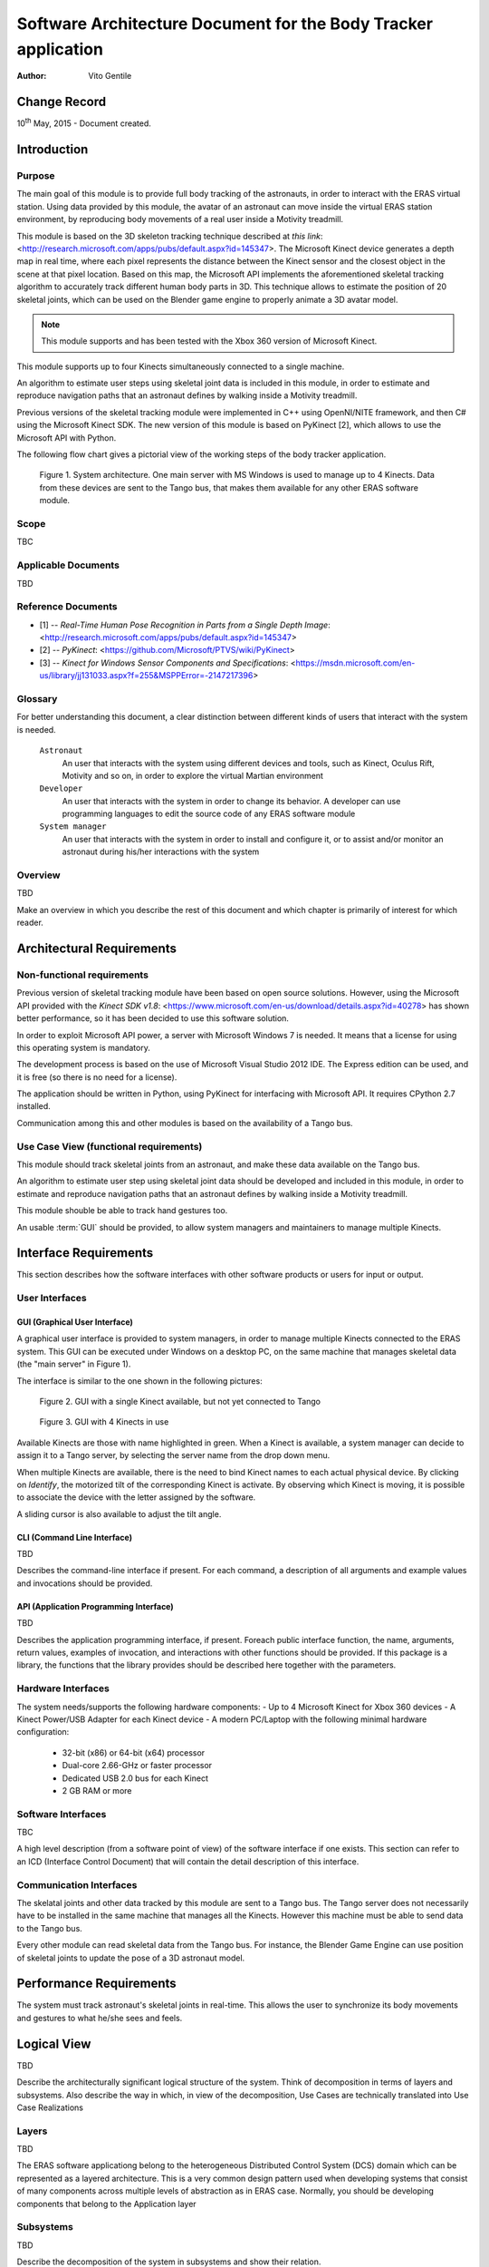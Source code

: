 ================================================================
Software Architecture Document for the Body Tracker application
================================================================

:Author: Vito Gentile

Change Record
=============

10\ :sup:`th` May, 2015 - Document created.


Introduction
============

Purpose
-------

The main goal of this module is to provide full body tracking of the
astronauts, in order to interact with the ERAS virtual station. Using data
provided by this module, the avatar of an astronaut can move inside the virtual
ERAS station environment, by reproducing body movements of a real user
inside a Motivity treadmill.

This module is based on the 3D skeleton tracking technique described at `this
link`: <http://research.microsoft.com/apps/pubs/default.aspx?id=145347>.
The Microsoft Kinect device generates a depth map in real time, where each
pixel represents the distance between the Kinect sensor and the closest object
in the scene at that pixel location. Based on this map, the Microsoft API
implements the aforementioned skeletal tracking algorithm to accurately
track different human body parts in 3D. This technique allows to estimate
the position of 20 skeletal joints, which can be used on the Blender game
engine to properly animate a 3D avatar model.

.. note::

      This module supports and has been tested with the Xbox 360 version of Microsoft Kinect.

This module supports up to four Kinects simultaneously connected to a single
machine.

An algorithm to estimate user steps using skeletal joint data is included
in this module, in order to estimate and reproduce navigation paths that
an astronaut defines by walking inside a Motivity treadmill.

Previous versions of the skeletal tracking module were implemented in C++
using OpenNI/NITE framework, and then C# using the Microsoft Kinect SDK.
The new version of this module is based on PyKinect [2], which allows to
use the Microsoft API with Python.

The following flow chart gives a pictorial view of the working steps of the
body tracker application.

.. figure:: images/SkeletalTrackerArchitecture.png

   Figure 1. System architecture. One main server with MS Windows is used to
   manage up to 4 Kinects. Data from these devices are sent to the Tango bus,
   that makes them available for any other ERAS software module. 

Scope
-----

TBC

Applicable Documents
--------------------

TBD

Reference Documents
-------------------

- [1] -- `Real-Time Human Pose Recognition in Parts from a Single Depth Image`: <http://research.microsoft.com/apps/pubs/default.aspx?id=145347>
- [2] -- `PyKinect`: <https://github.com/Microsoft/PTVS/wiki/PyKinect>
- [3] -- `Kinect for Windows Sensor Components and Specifications`: <https://msdn.microsoft.com/en-us/library/jj131033.aspx?f=255&MSPPError=-2147217396>

Glossary
--------
.. glossary::
      ``IMS``
          Italian Mars Society

      ``ERAS``
          European MaRs Analogue Station for Advanced Technologies Integration

      ``V-ERAS``
          Virtual ERAS

      ``VR``
          Virtual Reality

      ``TBD``
          To be defined

      ``TBC``
          To be confirmed

      ``GUI``
          Graphical User Interface

For better understanding this document, a clear distinction between different kinds
of users that interact with the system is needed.

      ``Astronaut``
          An user that interacts with the system using different devices and
          tools, such as Kinect, Oculus Rift, Motivity and so on, in order
          to explore the virtual Martian environment

      ``Developer``
          An user that interacts with the system in order to change its
          behavior. A developer can use programming languages to edit the source
          code of any ERAS software module

      ``System manager``
          An user that interacts with the system in order to install and
          configure it, or to assist and/or monitor an astronaut 
          during his/her interactions with the system

Overview
--------

TBD

Make an overview in which you describe the rest of this document and which
chapter is primarily of interest for which reader.


Architectural Requirements
==========================

Non-functional requirements
---------------------------

Previous version of skeletal tracking module have been based on open source
solutions. However, using the Microsoft API provided with the
`Kinect SDK v1.8`: <https://www.microsoft.com/en-us/download/details.aspx?id=40278>
has shown better performance, so it has been decided to use this software
solution.

In order to exploit Microsoft API power, a server with Microsoft Windows
7 is needed. It means that a license for using this operating system is mandatory.

The development process is based on the use of Microsoft Visual Studio 2012 IDE.
The Express edition can be used, and it is free (so there is no need for a license).

The application should be written in Python, using PyKinect for interfacing
with Microsoft API. It requires CPython 2.7 installed.

Communication among this and other modules is based on the availability of
a Tango bus.

Use Case View (functional requirements)
---------------------------------------

This module should track skeletal joints from an astronaut, and make
these data available on the Tango bus.

An algorithm to estimate user step using skeletal joint data should be
developed and included in this module, in order to estimate and reproduce
navigation paths that an astronaut defines by walking inside a Motivity treadmill.

This module shouble be able to track hand gestures too.

An usable :term:`GUI` should be provided, to allow system managers and
maintainers to manage multiple Kinects.

Interface Requirements
======================

This section describes how the software interfaces with other software products
or users for input or output.

User Interfaces
---------------

GUI (Graphical User Interface)
~~~~~~~~~~~~~~~~~~~~~~~~~~~~~~

A graphical user interface is provided to system managers, in order to
manage multiple Kinects connected to the ERAS system. This GUI can be
executed under Windows on a desktop PC, on the same machine that manages
skeletal data (the "main server" in Figure 1).

The interface is similar to the one shown in the following pictures:

.. figure:: images/multiplekinectmanagerGUIallactive.jpg

   Figure 2. GUI with a single Kinect available, but not yet connected to Tango

.. figure:: images/multiplekinectmanagerGUIoneactive.png

   Figure 3. GUI with 4 Kinects in use

Available Kinects are those with name highlighted in green. When a Kinect is
available, a system manager can decide to assign it to a Tango server, by
selecting the server name from the drop down menu.

When multiple Kinects are available, there is the need to bind Kinect names
to each actual physical device. By clicking on *Identify*, the motorized tilt
of the corresponding Kinect is activate. By observing which Kinect is moving,
it is possible to associate the device with the letter assigned by the software.

A sliding cursor is also available to adjust the tilt angle.

CLI (Command Line Interface)
~~~~~~~~~~~~~~~~~~~~~~~~~~~~

TBD

Describes the command-line interface if present. For each command, a
description of all arguments and example values and invocations should be
provided.

API (Application Programming Interface)
~~~~~~~~~~~~~~~~~~~~~~~~~~~~~~~~~~~~~~~

TBD

Describes the application programming interface, if present. Foreach public
interface function, the name, arguments, return values, examples of invocation,
and interactions with other functions should be provided. If this package is a
library, the functions that the library provides should be described here
together with the parameters.

Hardware Interfaces
-------------------

The system needs/supports the following hardware components:
- Up to 4 Microsoft Kinect for Xbox 360 devices
- A Kinect Power/USB Adapter for each Kinect device
- A modern PC/Laptop with the following minimal hardware configuration:
	 - 32-bit (x86) or 64-bit (x64) processor
	 - Dual-core 2.66-GHz or faster processor
	 - Dedicated USB 2.0 bus for each Kinect
	 - 2 GB RAM or more

Software Interfaces
-------------------

TBC

A high level description (from a software point of view) of the software
interface if one exists. This section can refer to an ICD (Interface Control
Document) that will contain the detail description of this interface.

Communication Interfaces
------------------------

The skelatal joints and other data tracked by this module are sent to a Tango
bus. The Tango server does not necessarily have to be installed in the same
machine that manages all the Kinects. However this machine must be able to
send data to the Tango bus.

Every other module can read skeletal data from the Tango bus. For instance,
the Blender Game Engine can use position of skeletal joints to update the
pose of a 3D astronaut model.

Performance Requirements
========================

The system must track astronaut's skeletal joints in real-time. This allows
the user to synchronize its body movements and gestures to what he/she
sees and feels.

Logical View
============

TBD

Describe the architecturally significant logical structure of the system. Think
of decomposition in terms of layers and subsystems. Also describe the way in
which, in view of the decomposition, Use Cases are technically translated into
Use Case Realizations

Layers
------

TBD

The ERAS software applicationg belong to the heterogeneous Distributed Control
System (DCS) domain  which can be represented as a layered architecture.
This is a very common design pattern used when developing systems that consist
of many components across multiple levels of abstraction as in ERAS case.
Normally, you should be developing components that belong to the Application
layer

Subsystems
----------

TBD

Describe the decomposition of the system in subsystems and show their relation.

Use Case Realizations
---------------------

TBD

Give examples of the way in which the Use Case Specifications are technically
translated into Use Case Realizations, for example, by providing a
sequence-diagram.

Implementation View
===================

TBD

This section describes the technical implementation of the logical view.

Deployment View
===============

TBD

Describe the physical network and hardware configurations on which the software
will be deployed. This includes at least the various physical nodes
(computers, CPUs), the interaction between (sub)systems and the connections
between these nodes (bus, LAN, point-to-point, messaging, etc.).
Use a deployment diagram.

Development and Test Factors
============================

Hardware Limitations
--------------------

* Depth camera included in Microsoft Kinect works at no more than 30 frame per
  second. This limits the speed of an astronaut's movements: too fast gestures
  can result in tracking and/or recognition errors
* Microsoft Kinect may not work well outdoor, due to the IR-based technology used
  by this device: sunlight can interfere with IR rays used by Kinect, and invalidate
  depth and skeletal data
* Fields of view (see [3]) of multiple Kinect should never intersect, because
  this can invalidate depth and skeletal data

Software validation and verification
------------------------------------

TBD

Give a detail requirements plan for the how the software will be tested and
verified.

Planning
--------

The development of this module is divided in the following phases:

 * Implementation of a Python tracker based on PyKinect, which can track skeletal joints and send them on the Tango bus
 * Implementation of a GUI for system managers, to support simultaneous use of multiple Kinects
 * Definition and implementation of an algorithm to estimate user's step using skeletal joint data, in order to reproduce navigation paths defined by any astronaut walking inside a Motivity treadmill, or using Motigravity
 * Integration of touchless gesture recognition [TBD]

Appendix A: Use Case template
=============================

TBD

Use Cases drive the whole software process and bind together all the phases
from requirements capture to final delivery of the system and maintenance.
They are a very effective way of communicating with customers and among team
members. Before every discussion always provide the partners with a set of
relevant Use Cases.

During meetings, they stimulate focused discussions and help identifying
important details. It is important to keep in mind that Use Cases have to
describe WHAT the system has to do in response to certain external stimuli
and NOT HOW it will do it. The HOW is part of the architecture and of the
design.

What follows is the empty template:

Use Case: <Name>
================
<Short description>

Actors
------
<List of Actors>

Priority
--------
<Low, Normal, Critical>

Preconditions
-------------
<List of preconditions that must be fulfilled>

Basic Course
------------
<Step-by-step description of the basic course>

Alternate Course
----------------
<Step-by-step description of the alternate course>

Exception Course
----------------
<Step-by-step description of the exception course>

Postconditions
--------------
<List of postconditions (if apply)>

Notes
-----


